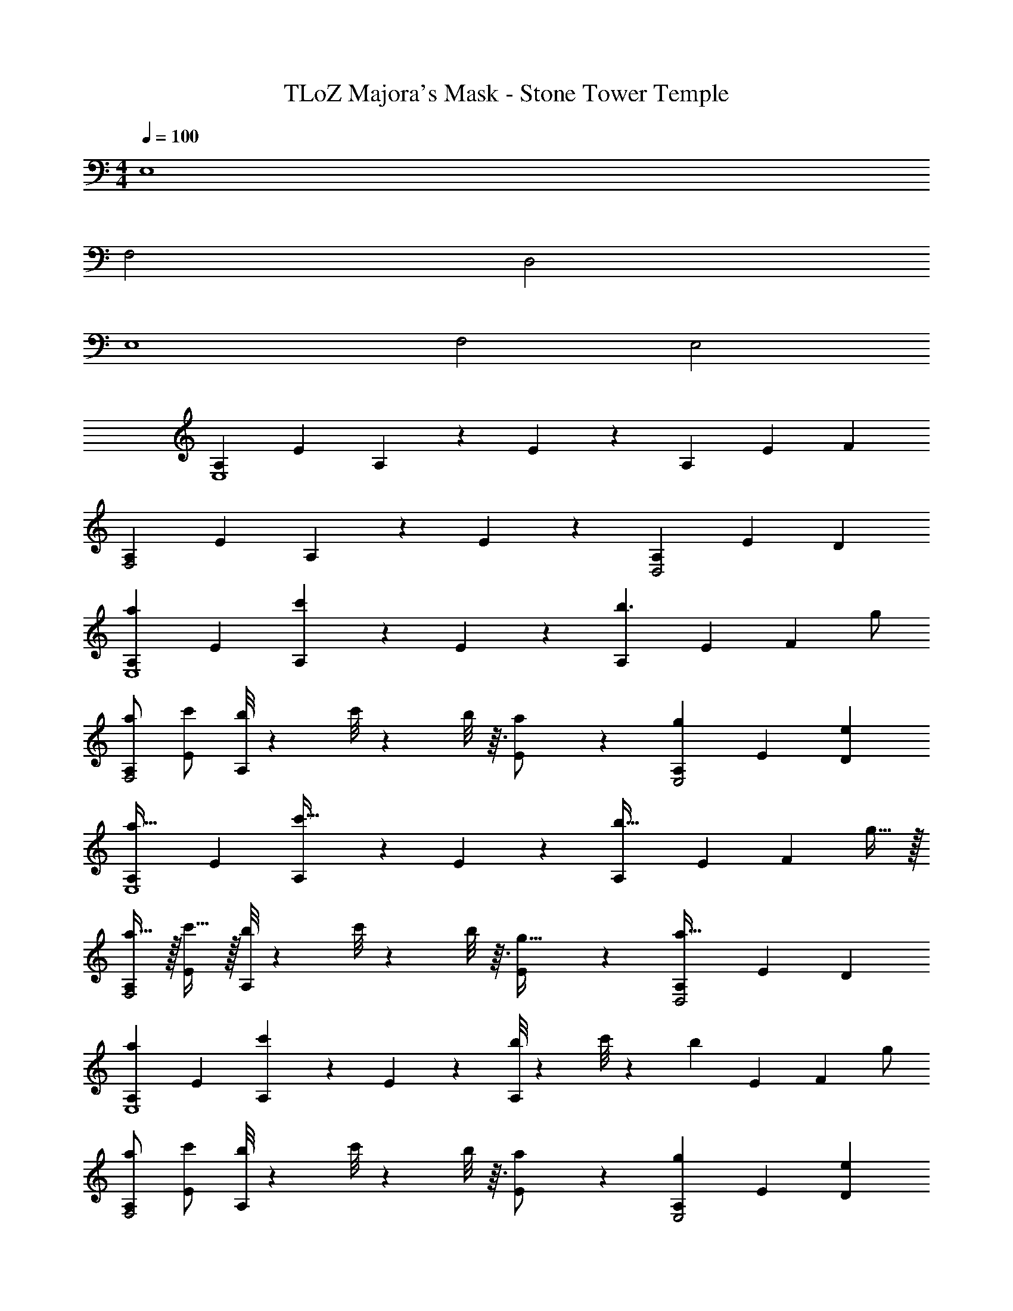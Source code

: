 X: 1
T: TLoZ Majora's Mask - Stone Tower Temple
Z: ABC Generated by Starbound Composer
L: 1/4
M: 4/4
Q: 1/4=100
K: C
E,4 
F,2 D,2 
E,4 
F,2 E,2 
[z/2A,7/12E,4] [z/2E7/12] A,/3 z/6 E/3 z/6 [z/2A,7/12] [z/2E7/12] F 
[z/2A,7/12F,2] [z/2E7/12] A,/3 z/6 E/3 z/6 [z/2A,7/12D,2] [z/2E7/12] D 
[z/2A,7/12aE,4] [z/2E7/12] [A,/3c'] z/6 E/3 z/6 [z/2A,7/12b3/2] [z/2E7/12] [z/2F] g/2 
[a/2A,7/12F,2] [c'/2E7/12] [b/8A,/3] z/56 c'/8 z3/224 b/8 z3/32 [E/3a/2] z/6 [z/2A,7/12gE,2] [z/2E7/12] [eD] 
[z/2A,7/12a31/32E,4] [z/2E7/12] [A,/3c'31/32] z/6 E/3 z/6 [z/2A,7/12b47/32] [z/2E7/12] [z/2F] g15/32 z/32 
[a15/32A,7/12F,2] z/32 [c'15/32E7/12] z/32 [b/8A,/3] z/56 c'/8 z3/224 b/8 z3/32 [E/3g15/32] z/6 [z/2A,7/12a63/32D,2] [z/2E7/12] D 
[z/2A,7/12aE,4] [z/2E7/12] [A,/3c'] z/6 E/3 z/6 [b/8A,7/12] z/56 c'/8 z3/224 [z7/32b29/24] [z/2E7/12] [z/2F] g/2 
[a/2A,7/12F,2] [c'/2E7/12] [b/8A,/3] z/56 c'/8 z3/224 b/8 z3/32 [E/3a/2] z/6 [z/2A,7/12gE,2] [z/2E7/12] [eD] 
[z/2A,7/12a31/32E,4] [z/2E7/12] [A,/3c'31/32] z/6 E/3 z/6 [z/7b5/18A,7/12] c'/8 z3/224 [z7/32b29/24] [z/2E7/12] [z/2F] g15/32 z/32 
[a15/32A,7/12F,2] z/32 [c'15/32E7/12] z/32 [b/8A,/3] z/56 c'/8 z3/224 b/8 z3/32 [E/3g15/32] z/6 [z/2A,7/12a63/32D,2] [z/2E7/12] D 
E,4 
F,2 D,2 
E,4 
F,2 E,2 
[z/2A,7/12aE,4] [z/2E7/12] [A,/3a] z/6 E/3 z/6 [z/2A,7/12g3/2] [z/2E7/12] [z/2F] e/2 
[z/2A,7/12aF,2] [z/2E7/12] [A,/3g/2] z/6 [E/3f/2] z/6 [z/2A,7/12e2D,2] [z/2E7/12] D 
[z/2A,7/12e'E,4] [z/2E7/12] [A,/3e'] z/6 E/3 z/6 [z/2A,7/12d'3/2] [z/2E7/12] [z/2F] c'/2 
[z/2A,7/12bF,2] [z/2E7/12] [A,/3b] z/6 E/3 z/6 [z/2A,7/12a2E,2] [z/2E7/12] D 
[z/2A,7/12e'E,4] [z/2E7/12] [A,/3e'] z/6 E/3 z/6 [z/2A,7/12d'2] [z/2E7/12] F 
[z/2A,7/12e'F,2] [z/2E7/12] [A,/3d'/2] z/6 [E/3c'/2] z/6 [z/2A,7/12b2D,2] [z/2E7/12] D 
[e'/2A,7/12E,4] [f'/2E7/12] [A,/3e'/2] z/6 [E/3d'/2] z/6 [z/2A,7/12c'] [z/2E7/12] [bF] 
[z/2A,7/12F,2a4] [z/2E7/12] A,/3 z/6 E/3 z/6 [z/2A,7/12E,2] [z/2E7/12] D 
[e'E,4] a'/2 c''/2 b'/8 z/56 c''/8 z3/224 b'29/24 z/96 [z/2g'] 
[z/2F,2] e'/2 a'/2 c''/2 [b'/8D,2] z/56 c''/8 z3/224 b'41/24 z/96 
e' a'/2 c''/2 b'/8 z/56 c''/8 z3/224 b'29/24 z/96 g' 
e'/2 a'/2 c''/2 b'/8 z/56 c''/8 z3/224 b'41/24 
